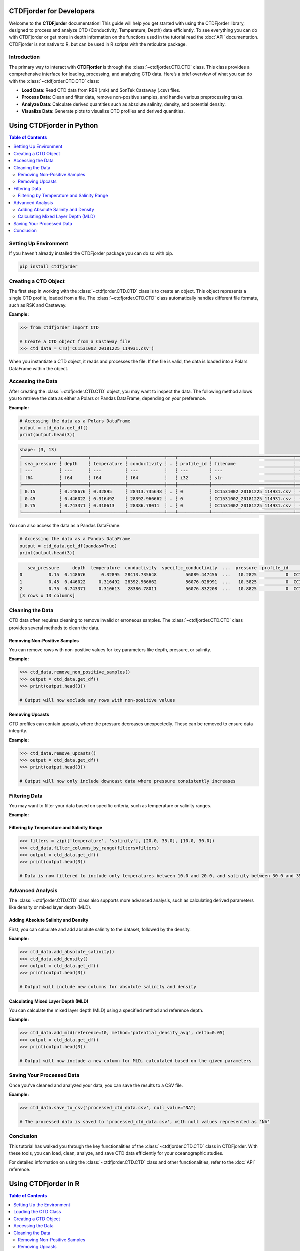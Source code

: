 CTDFjorder for Developers
=========================

Welcome to the **CTDFjorder** documentation! This guide will help you get started with using the CTDFjorder library,
designed to process and analyze CTD (Conductivity, Temperature, Depth) data efficiently.
To see everything you can do with CTDFjorder or get more in depth information on the functions used in the tutorial read the :doc:`API` documentation.
CTDFjorder is not native to R, but can be used in R scripts with the reticulate package.

Introduction
------------------------

The primary way to interact with **CTDFjorder** is through the :class:`~ctdfjorder.CTD.CTD` class. This class provides a comprehensive
interface for loading, processing, and analyzing CTD data.
Here’s a brief overview of what you can do with the :class:`~ctdfjorder.CTD.CTD` class:

- **Load Data**: Read CTD data from RBR (.rsk) and SonTek Castaway (.csv) files.
- **Process Data**: Clean and filter data, remove non-positive samples, and handle various preprocessing tasks.
- **Analyze Data**: Calculate derived quantities such as absolute salinity, density, and potential density.
- **Visualize Data**: Generate plots to visualize CTD profiles and derived quantities.

.. raw:: html

    <div style="display: flex; justify-content: center; gap: 30px; margin-top: 20px; margin-bottom: 30px;">
        <a href="#using-ctdfjorder-in-python" style="text-decoration: none;">
            <button style="padding: 20px 30px; font-size: 20px; cursor: pointer; background-color: #4CAF50; color: white; border: none; border-radius: 8px; display: flex; align-items: center; gap: 15px;">
                <i class="fab fa-python" style="font-size: 28px;"></i>
                Python Documentation
            </button>
        </a>
        <a href="#using-ctdfjorder-in-r" style="text-decoration: none;">
            <button style="padding: 20px 30px; font-size: 20px; cursor: pointer; background-color: #276DC3; color: white; border: none; border-radius: 8px; display: flex; align-items: center; gap: 15px;">
                <i class="fab fa-r-project" style="font-size: 28px;"></i>
                R Documentation
            </button>
        </a>
    </div>

Using CTDFjorder in Python
===========================

.. contents:: Table of Contents
   :depth: 2
   :local:
   :backlinks: none

Setting Up Environment
----------------------

If you haven't already installed the CTDFjorder package you can do so with pip.

.. code-block:: console

    pip install ctdfjorder

Creating a CTD Object
----------------------------------------------

The first step in working with the :class:`~ctdfjorder.CTD.CTD` class is to create an object. This object represents a single CTD profile, loaded from a file. The :class:`~ctdfjorder.CTD.CTD` class automatically handles different file formats, such as RSK and Castaway.

**Example:**

.. code-block:: python

    >>> from ctdfjorder import CTD

    # Create a CTD object from a Castaway file
    >>> ctd_data = CTD('CC1531002_20181225_114931.csv')

When you instantiate a CTD object, it reads and processes the file. If the file is valid, the data is loaded into a Polars DataFrame within the object.

Accessing the Data
------------------

After creating the :class:`~ctdfjorder.CTD.CTD` object, you may want to inspect the data. The following method allows you to retrieve the data as either a Polars or Pandas DataFrame, depending on your preference.

**Example:**

.. code-block:: python

    # Accessing the data as a Polars DataFrame
    output = ctd_data.get_df()
    print(output.head(3))

.. code-block:: console

    shape: (3, 13)
    ┌──────────────┬──────────┬─────────────┬──────────────┬───┬────────────┬───────────────────────────────┬────────────┬────────────┐
    │ sea_pressure ┆ depth    ┆ temperature ┆ conductivity ┆ … ┆ profile_id ┆ filename                      ┆ latitude   ┆ longitude  │
    │ ---          ┆ ---      ┆ ---         ┆ ---          ┆   ┆ ---        ┆ ---                           ┆ ---        ┆ ---        │
    │ f64          ┆ f64      ┆ f64         ┆ f64          ┆   ┆ i32        ┆ str                           ┆ f64        ┆ f64        │
    ╞══════════════╪══════════╪═════════════╪══════════════╪═══╪════════════╪═══════════════════════════════╪════════════╪════════════╡
    │ 0.15         ┆ 0.148676 ┆ 0.32895     ┆ 28413.735648 ┆ … ┆ 0          ┆ CC1531002_20181225_114931.csv ┆ -64.668455 ┆ -62.641775 │
    │ 0.45         ┆ 0.446022 ┆ 0.316492    ┆ 28392.966662 ┆ … ┆ 0          ┆ CC1531002_20181225_114931.csv ┆ -64.668455 ┆ -62.641775 │
    │ 0.75         ┆ 0.743371 ┆ 0.310613    ┆ 28386.78011  ┆ … ┆ 0          ┆ CC1531002_20181225_114931.csv ┆ -64.668455 ┆ -62.641775 │
    └──────────────┴──────────┴─────────────┴──────────────┴───┴────────────┴───────────────────────────────┴────────────┴────────────┘

You can also access the data as a Pandas DataFrame:

.. code-block:: python

    # Accessing the data as a Pandas DataFrame
    output = ctd_data.get_df(pandas=True)
    print(output.head(3))

.. code-block:: console

       sea_pressure     depth  temperature  conductivity  specific_conductivity  ...  pressure  profile_id                       filename   latitude  longitude
    0          0.15  0.148676      0.32895  28413.735648           56089.447456  ...   10.2825           0  CC1531002_20181225_114931.csv -64.668455 -62.641775
    1          0.45  0.446022     0.316492  28392.966662           56076.028991  ...   10.5825           0  CC1531002_20181225_114931.csv -64.668455 -62.641775
    2          0.75  0.743371     0.310613   28386.78011           56076.832208  ...   10.8825           0  CC1531002_20181225_114931.csv -64.668455 -62.641775
    [3 rows x 13 columns]

Cleaning the Data
-----------------

CTD data often requires cleaning to remove invalid or erroneous samples. The :class:`~ctdfjorder.CTD.CTD` class provides several methods to clean the data.

Removing Non-Positive Samples
^^^^^^^^^^^^^^^^^^^^^^^^^^^^^

You can remove rows with non-positive values for key parameters like depth, pressure, or salinity.

**Example:**

.. code-block:: python

    >>> ctd_data.remove_non_positive_samples()
    >>> output = ctd_data.get_df()
    >>> print(output.head(3))

    # Output will now exclude any rows with non-positive values

Removing Upcasts
^^^^^^^^^^^^^^^^

CTD profiles can contain upcasts, where the pressure decreases unexpectedly. These can be removed to ensure data integrity.

**Example:**

.. code-block:: python

    >>> ctd_data.remove_upcasts()
    >>> output = ctd_data.get_df()
    >>> print(output.head(3))

    # Output will now only include downcast data where pressure consistently increases

Filtering Data
--------------

You may want to filter your data based on specific criteria, such as temperature or salinity ranges.

**Example:**

Filtering by Temperature and Salinity Range
^^^^^^^^^^^^^^^^^^^^^^^^^^^^^^^^^^^^^^^^^^^

.. code-block:: python

    >>> filters = zip(['temperature', 'salinity'], [20.0, 35.0], [10.0, 30.0])
    >>> ctd_data.filter_columns_by_range(filters=filters)
    >>> output = ctd_data.get_df()
    >>> print(output.head(3))

    # Data is now filtered to include only temperatures between 10.0 and 20.0, and salinity between 30.0 and 35.0

Advanced Analysis
-----------------

The :class:`~ctdfjorder.CTD.CTD` class also supports more advanced analysis, such as calculating derived parameters like density or mixed layer depth (MLD).

Adding Absolute Salinity and Density
^^^^^^^^^^^^^^^^^^^^^^^^^^^^^^^^^^^^

First, you can calculate and add absolute salinity to the dataset, followed by the density.

**Example:**

.. code-block:: python

    >>> ctd_data.add_absolute_salinity()
    >>> ctd_data.add_density()
    >>> output = ctd_data.get_df()
    >>> print(output.head(3))

    # Output will include new columns for absolute salinity and density

Calculating Mixed Layer Depth (MLD)
^^^^^^^^^^^^^^^^^^^^^^^^^^^^^^^^^^^

You can calculate the mixed layer depth (MLD) using a specified method and reference depth.

**Example:**

.. code-block:: python

    >>> ctd_data.add_mld(reference=10, method="potential_density_avg", delta=0.05)
    >>> output = ctd_data.get_df()
    >>> print(output.head(3))

    # Output will now include a new column for MLD, calculated based on the given parameters

Saving Your Processed Data
--------------------------

Once you’ve cleaned and analyzed your data, you can save the results to a CSV file.

**Example:**

.. code-block:: python

    >>> ctd_data.save_to_csv('processed_ctd_data.csv', null_value="NA")

    # The processed data is saved to 'processed_ctd_data.csv', with null values represented as 'NA'

Conclusion
----------

This tutorial has walked you through the key functionalities of the :class:`~ctdfjorder.CTD.CTD` class in CTDFjorder. With these tools, you can load, clean, analyze, and save CTD data efficiently for your oceanographic studies.

For detailed information on using the :class:`~ctdfjorder.CTD.CTD` class and other functionalities, refer to the :doc:`API` reference.

Using CTDFjorder in R
===========================

.. contents:: Table of Contents
   :depth: 2
   :local:
   :backlinks: none

Setting Up the Environment
---------------------------

To use the CTDFjorder Python package in R, follow these steps to set up your environment:

1. **Install the `reticulate` package in R**:

   .. code-block:: r

       install.packages("reticulate")

2. **Install the CTDFjorder Python package**:

   You can install the package using pip. From within R, you can do this using `reticulate`:

   .. code-block:: r

       library(reticulate)
       py_install("CTDFjorder")

3. **Optional: Configure `reticulate` to use the correct Python environment**:

   If you have multiple Python environments, ensure `reticulate` is using the right one where CTDFjorder is installed.

   .. code-block:: r

       use_python("/path/to/your/python")

   Replace `"/path/to/your/python"` with the path to the Python executable that has CTDFjorder installed.

Loading the CTD Class
---------------------

Once the environment is set up, you can import the **CTDFjorder** package and start working with the :class:`~ctdfjorder.CTD.CTD` class.

**Example:**

.. code-block:: r

    library(reticulate)
    CTDFjorder <- import("ctdfjorder")

Creating a CTD Object
---------------------

The first step in working with the :class:`~ctdfjorder.CTD.CTD` class is to create an object. This object represents a single CTD profile, loaded from a file. The :class:`~ctdfjorder.CTD.CTD` class automatically handles different file formats, such as RSK and Castaway.

**Example:**

.. code-block:: r

    # Create a CTD object from a Castaway file
    ctd_data <- CTDFjorder$CTD('CC1531002_20181225_114931.csv')

When you instantiate a :class:`~ctdfjorder.CTD.CTD` object, it reads and processes the file. If the file is valid, the data is loaded into a DataFrame within the object.

Accessing the Data
------------------

After creating the :class:`~ctdfjorder.CTD.CTD` object, you may want to inspect the data. The following method allows you to retrieve the data as either a Polars or Pandas DataFrame, depending on your preference.

**Example:**

.. code-block:: r

    # Accessing the data as a Polars DataFrame
    output <- ctd_data$get_df()
    print(output$head(3))

    # Output will be shown as a DataFrame with the first 3 rows displayed

You can also access the data as a Pandas DataFrame:

.. code-block:: r

    # Accessing the data as a Pandas DataFrame
    output <- ctd_data$get_df(pandas = TRUE)
    print(output$head(3))

    # The DataFrame will now be displayed using the Pandas format

Cleaning the Data
-----------------

CTD data often requires cleaning to remove invalid or erroneous samples. The :class:`~ctdfjorder.CTD.CTD` class provides several methods to clean the data.

Removing Non-Positive Samples
^^^^^^^^^^^^^^^^^^^^^^^^^^^^^

You can remove rows with non-positive values for key parameters like depth, pressure, or salinity.

**Example:**

.. code-block:: r

    ctd_data$remove_non_positive_samples()
    output <- ctd_data$get_df()
    print(output$head(3))

    # Output will now exclude any rows with non-positive values

Removing Upcasts
^^^^^^^^^^^^^^^^

CTD profiles can contain upcasts, where the pressure decreases unexpectedly. These can be removed to ensure data integrity.

**Example:**

.. code-block:: r

    ctd_data$remove_upcasts()
    output <- ctd_data$get_df()
    print(output$head(3))

    # Output will now only include downcast data where pressure consistently increases

Filtering Data
--------------

You may want to filter your data based on specific criteria, such as temperature or salinity ranges.

Filtering by Temperature and Salinity Range
^^^^^^^^^^^^^^^^^^^^^^^^^^^^^^^^^^^^^^^^^^^

**Example:**

.. code-block:: r

    filters <- list(list('temperature', 20.0, 10.0), list('salinity', 35.0, 30.0))
    ctd_data$filter_columns_by_range(filters)
    output <- ctd_data$get_df()
    print(output$head(3))

    # Data is now filtered to include only temperatures between 10.0 and 20.0, and salinity between 30.0 and 35.0

Advanced Analysis
-----------------

The :class:`~ctdfjorder.CTD.CTD` class also supports more advanced analysis, such as calculating derived parameters like density or mixed layer depth (MLD).

Adding Absolute Salinity and Density
^^^^^^^^^^^^^^^^^^^^^^^^^^^^^^^^^^^^

First, you can calculate and add absolute salinity to the dataset, followed by the density.

**Example:**

.. code-block:: r

    ctd_data$add_absolute_salinity()
    ctd_data$add_density()
    output <- ctd_data$get_df()
    print(output$head(3))

    # Output will include new columns for absolute salinity and density

Calculating Mixed Layer Depth (MLD)
^^^^^^^^^^^^^^^^^^^^^^^^^^^^^^^^^^^

You can calculate the mixed layer depth (MLD) using a specified method and reference depth.

**Example:**

.. code-block:: r

    ctd_data$add_mld(reference = 10, method = "potential_density_avg", delta = 0.05)
    output <- ctd_data$get_df()
    print(output$head(3))

    # Output will now include a new column for MLD, calculated based on the given parameters

Saving Your Processed Data
--------------------------

Once you’ve cleaned and analyzed your data, you can save the results to a CSV file.

**Example:**

.. code-block:: r

    ctd_data$save_to_csv('processed_ctd_data.csv', null_value = "NA")

    # The processed data is saved to 'processed_ctd_data.csv', with null values represented as 'NA'

Conclusion
----------

This tutorial has walked you through the key functionalities of the :class:`~ctdfjorder.CTD.CTD` class in CTDFjorder and how to use it within R using the ``reticulate`` package. With these tools, you can load, clean, analyze, and save CTD data efficiently for your oceanographic studies.

For detailed information on using the :class:`~ctdfjorder.CTD.CTD` class and other functionalities, refer to the :doc:`API` reference.